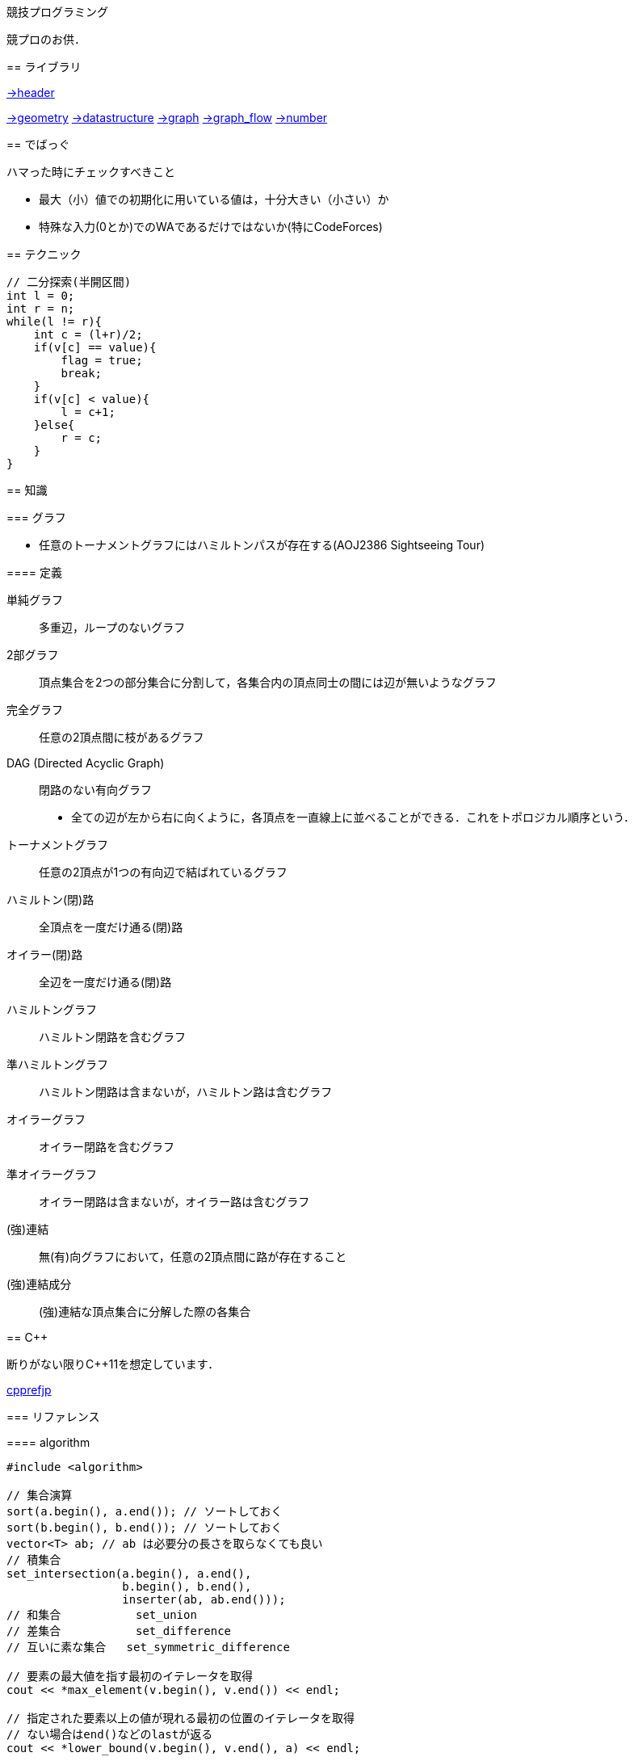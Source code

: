 競技プログラミング
==================

競プロのお供．

== ライブラリ
//{{{

link:https://raw.githubusercontent.com/monman53/online_judge/master/lib/header.h[->header]


link:https://raw.githubusercontent.com/monman53/online_judge/master/lib/geometry.h[->geometry]
link:https://raw.githubusercontent.com/monman53/online_judge/master/lib/datastructure.h[->datastructure]
link:https://raw.githubusercontent.com/monman53/online_judge/master/lib/graph.h[->graph]
link:https://raw.githubusercontent.com/monman53/online_judge/master/lib/graph_flow.h[->graph_flow]
link:https://raw.githubusercontent.com/monman53/online_judge/master/lib/number.h[->number]
//}}}

== でばっぐ
// {{{

ハマった時にチェックすべきこと

* 最大（小）値での初期化に用いている値は，十分大きい（小さい）か
* 特殊な入力(0とか)でのWAであるだけではないか(特にCodeForces)
// }}}


== テクニック

[source, cpp]
----
// 二分探索(半開区間)
int l = 0;
int r = n;
while(l != r){
    int c = (l+r)/2;
    if(v[c] == value){
        flag = true;
        break;
    }
    if(v[c] < value){
        l = c+1;
    }else{
        r = c;
    }
}
----

== 知識
// {{{

=== グラフ

* 任意のトーナメントグラフにはハミルトンパスが存在する(AOJ2386 Sightseeing Tour)

==== 定義

単純グラフ::
多重辺，ループのないグラフ

2部グラフ::
頂点集合を2つの部分集合に分割して，各集合内の頂点同士の間には辺が無いようなグラフ

完全グラフ::
任意の2頂点間に枝があるグラフ

DAG (Directed Acyclic Graph)::
閉路のない有向グラフ
* 全ての辺が左から右に向くように，各頂点を一直線上に並べることができる．これをトポロジカル順序という．

トーナメントグラフ::
任意の2頂点が1つの有向辺で結ばれているグラフ

ハミルトン(閉)路::
全頂点を一度だけ通る(閉)路

オイラー(閉)路::
全辺を一度だけ通る(閉)路

ハミルトングラフ::
ハミルトン閉路を含むグラフ

準ハミルトングラフ::
ハミルトン閉路は含まないが，ハミルトン路は含むグラフ

オイラーグラフ::
オイラー閉路を含むグラフ

準オイラーグラフ::
オイラー閉路は含まないが，オイラー路は含むグラフ

(強)連結::
無(有)向グラフにおいて，任意の2頂点間に路が存在すること

(強)連結成分::
(強)連結な頂点集合に分解した際の各集合

//}}}

== C++
// {{{

断りがない限りC++11を想定しています．

link:https://cpprefjp.github.io/[cpprefjp]

=== リファレンス

==== algorithm

[source, cpp]
----
#include <algorithm>

// 集合演算
sort(a.begin(), a.end()); // ソートしておく
sort(b.begin(), b.end()); // ソートしておく
vector<T> ab; // ab は必要分の長さを取らなくても良い
// 積集合
set_intersection(a.begin(), a.end(),
                 b.begin(), b.end(),
                 inserter(ab, ab.end()));
// 和集合           set_union
// 差集合           set_difference
// 互いに素な集合   set_symmetric_difference

// 要素の最大値を指す最初のイテレータを取得
cout << *max_element(v.begin(), v.end()) << endl;

// 指定された要素以上の値が現れる最初の位置のイテレータを取得
// ない場合はend()などのlastが返る
cout << *lower_bound(v.begin(), v.end(), a) << endl;

// lower_boundとupper_boundで要素のカウント
vector<int> v = {0, 5, 4, 3, 6, 4, 5, 3, 3};
sort(v.begin(), v.end());
int n = upper_bound(v.begin(), v.end(), 3) -
        lower_bound(v.begin(), v.end(), 3);
cout << n << endl; // 3

// next_permutation
// vはソートしておく
do{
    ...
}while(next_permutation(v.begin(), v.end()));
----

==== map

[source, cpp]
----
#include <map>

// 検索
if(m.find(key) != m.end()){
    ...
}

// range based for
for(auto kv : m){
    auto key    = kv.fist;
    auto value  = kv.second;
    ...
}
----

==== queue

[source, cpp]
----
#include <queue>

// queue
q.push(v);
auto v = q.front();
q.pop();

// priority queue
pq.push(v);
auto v = pq.top();
pq.pop();

// priority queue は標準で降順なので，ダイクストラで使うときは次のようにする
priority_queue<T, vector<T>, greater<T>> pq;
----

==== set

[source, cpp]
----
#include <set>

s.insert(v);
s.erase(v); // O(N)
----

==== stack

[source, cpp]
----
#include <stack>

s.push(v);
auto v = s.top();
s.pop();
----

==== string

[source, cpp]
----
#include <string>

// 行読み込み
getline(cin, str);

// 文字を結合するときは+=かpush_back等を使う
str += 'c';

// range based for ももちろん可
for(auto c : str){
    cout << c << endl;
}

// 文字列部分比較
if(str.compare(offset, 4, "hoge") == 0){
    ...
}

// 末尾位置文字を取り除く
s.pop_back();

// 文字列反転
// algorithm の reverse を用いる
reverse(str.begin(), str.end());
----

==== utility

[source, cpp]
----
#include <utility>

// swap
swap(v[4], v[5]);
----

==== vector

[source, cpp]
----
#include <vector>

// 100個の0で初期化
vector<int> vec(100, 0);
----


=== 言語機能

==== Debug

[source, cpp]
----
// uncomment to disable assert()
//#define NDEBUG
#include <cassert>
----

==== range-based for statement

link:https://cpprefjp.github.io/lang/cpp11/range_based_for.html[range based for]

[source, cpp]
----
// 非破壊，eを変更可
for(auto e : es){
    ...
}

// 破壊，eを変更可
for(auto &e : es){
    ...
}

// 非破壊，eを変更不可
for(const auto &e : es){
    ...
}
----

// ==== uniform initialization
//
// `{ }` でコンストラクタ呼び出しする．型推論してくれる．
// [source, cpp]
// ----
// ----

// }}}
